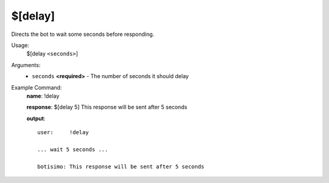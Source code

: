 $[delay]
========

Directs the bot to wait some seconds before responding.

Usage:
    $[delay ``<seconds>``]

Arguments:
    * ``seconds`` **<required>** - The number of seconds it should delay

Example Command:
    **name**: !delay

    **response**: $[delay 5] This response will be sent after 5 seconds

    **output**::

        user:     !delay

        ... wait 5 seconds ...

        botisimo: This response will be sent after 5 seconds
